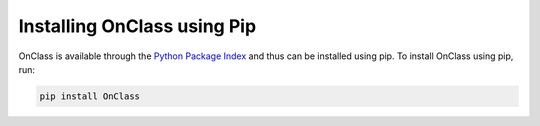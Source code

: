 Installing OnClass using Pip
=========================

OnClass is available through the `Python Package Index`_ and thus can be installed
using pip. To install OnClass using pip, run:

.. code:: bash

    pip install OnClass

.. _Python Package Index: https://pypi.python.org/pypi